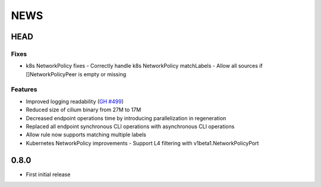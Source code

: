 ****
NEWS
****

HEAD
====

Fixes
-----

- k8s NetworkPolicy fixes
  - Correctly handle k8s NetworkPolicy matchLabels
  - Allow all sources if []NetworkPolicyPeer is empty or missing

Features
--------

- Improved logging readability (`GH #499 <https://github.com/cilium/cilium/pull/499>`_)
- Reduced size of cilium binary from 27M to 17M
- Decreased endpoint operations time by introducing parallelization in regeneration
- Replaced all endpoint synchronous CLI operations with asynchronous CLI operations
- Allow rule now supports matching multiple labels
- Kubernetes NetworkPolicy improvements
  - Support L4 filtering with v1beta1.NetworkPolicyPort

0.8.0
=====

- First initial release
